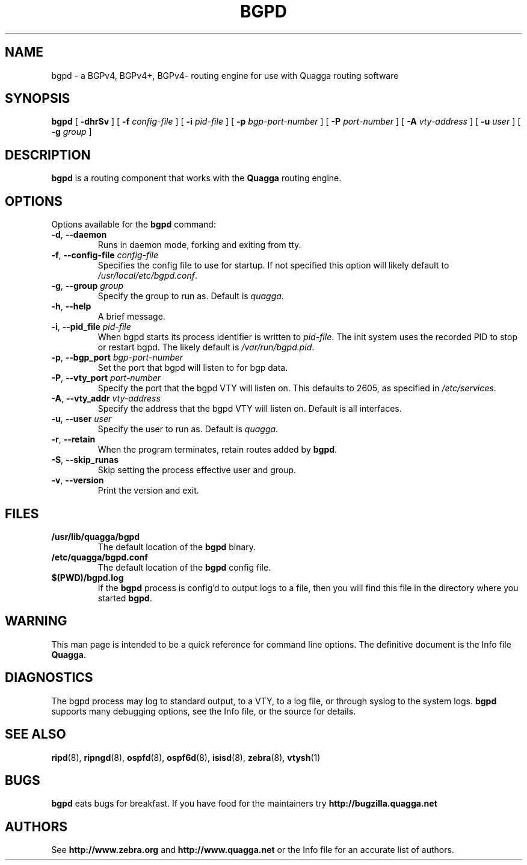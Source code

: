 .TH BGPD 8 "25 November 2004" "Quagga BGPD daemon" "Version 0.97.3"
.SH NAME
bgpd \- a BGPv4, BGPv4\+, BGPv4\- routing engine for use with Quagga routing
software

.SH SYNOPSIS
.B bgpd
[
.B \-dhrSv
] [
.B \-f
.I config-file
] [
.B \-i
.I pid-file
] [
.B \-p
.I bgp-port-number
] [
.B \-P
.I port-number
] [
.B \-A
.I vty-address
] [
.B \-u
.I user
] [
.B \-g
.I group
]
.SH DESCRIPTION
.B bgpd 
is a routing component that works with the 
.B Quagga
routing engine.
.SH OPTIONS
Options available for the
.B bgpd
command:
.TP
\fB\-d\fR, \fB\-\-daemon\fR
Runs in daemon mode, forking and exiting from tty.
.TP
\fB\-f\fR, \fB\-\-config-file \fR\fIconfig-file\fR 
Specifies the config file to use for startup. If not specified this
option will likely default to \fB\fI/usr/local/etc/bgpd.conf\fR.
.TP
\fB\-g\fR, \fB\-\-group \fR\fIgroup\fR
Specify the group to run as. Default is \fIquagga\fR.
.TP
\fB\-h\fR, \fB\-\-help\fR
A brief message.
.TP
\fB\-i\fR, \fB\-\-pid_file \fR\fIpid-file\fR
When bgpd starts its process identifier is written to
\fB\fIpid-file\fR.  The init system uses the recorded PID to stop or
restart bgpd.  The likely default is \fB\fI/var/run/bgpd.pid\fR.
.TP
\fB\-p\fR, \fB\-\-bgp_port \fR\fIbgp-port-number\fR
Set the port that bgpd will listen to for bgp data.  
.TP
\fB\-P\fR, \fB\-\-vty_port \fR\fIport-number\fR 
Specify the port that the bgpd VTY will listen on. This defaults to
2605, as specified in \fI/etc/services\fR.
.TP
\fB\-A\fR, \fB\-\-vty_addr \fR\fIvty-address\fR
Specify the address that the bgpd VTY will listen on. Default is all
interfaces.
.TP
\fB\-u\fR, \fB\-\-user \fR\fIuser\fR
Specify the user to run as. Default is \fIquagga\fR.
.TP
\fB\-r\fR, \fB\-\-retain\fR 
When the program terminates, retain routes added by \fBbgpd\fR.
.TP
\fB\-S\fR, \fB\-\-skip_runas\fR
Skip setting the process effective user and group.
.TP
\fB\-v\fR, \fB\-\-version\fR
Print the version and exit.
.SH FILES
.TP
.BI /usr/lib/quagga/bgpd
The default location of the 
.B bgpd
binary.
.TP
.BI /etc/quagga/bgpd.conf
The default location of the 
.B bgpd
config file.
.TP
.BI $(PWD)/bgpd.log 
If the 
.B bgpd
process is config'd to output logs to a file, then you will find this
file in the directory where you started \fBbgpd\fR.
.SH WARNING
This man page is intended to be a quick reference for command line
options. The definitive document is the Info file \fBQuagga\fR.
.SH DIAGNOSTICS
The bgpd process may log to standard output, to a VTY, to a log
file, or through syslog to the system logs. \fBbgpd\fR supports many
debugging options, see the Info file, or the source for details.
.SH "SEE ALSO"
.BR ripd (8),
.BR ripngd (8),
.BR ospfd (8),
.BR ospf6d (8),
.BR isisd (8),
.BR zebra (8),
.BR vtysh (1)
.SH BUGS
.B bgpd
eats bugs for breakfast. If you have food for the maintainers try 
.BI http://bugzilla.quagga.net
.SH AUTHORS
See
.BI http://www.zebra.org
and
.BI http://www.quagga.net
or the Info file for an accurate list of authors.

